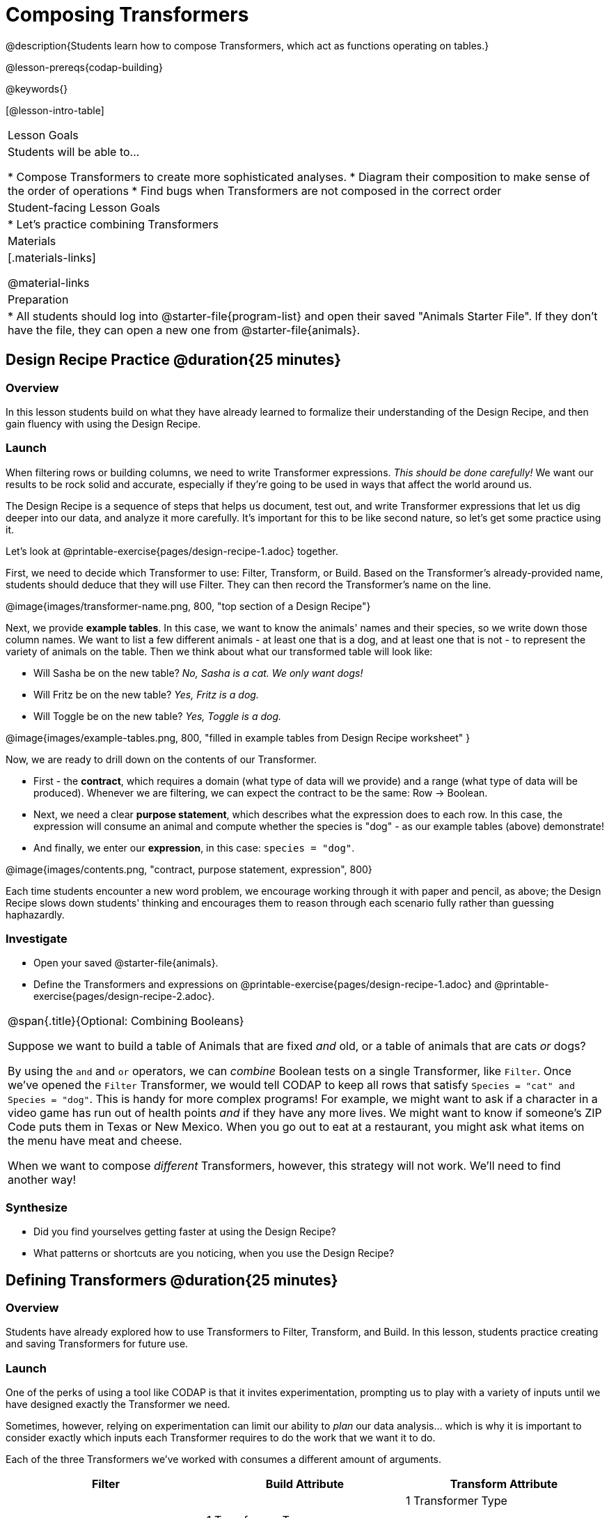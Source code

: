 = Composing Transformers

@description{Students learn how to compose Transformers, which act as functions operating on tables.}

@lesson-prereqs{codap-building}

@keywords{}

[@lesson-intro-table]
|===
| Lesson Goals
| Students will be able to...

* Compose Transformers to create more sophisticated analyses.
* Diagram their composition to make sense of the order of operations
* Find bugs when Transformers are not composed in the correct order

| Student-facing Lesson Goals
|

* Let's practice combining Transformers

| Materials
|[.materials-links]

@material-links

| Preparation
|
* All students should log into @starter-file{program-list} and open their saved "Animals Starter File". If they don't have the file, they can open a new one from @starter-file{animals}.
|===

== Design Recipe Practice @duration{25 minutes}

=== Overview
In this lesson students build on what they have already learned to formalize their understanding of the Design Recipe, and then gain fluency with using the Design Recipe.

=== Launch
When filtering rows or building columns, we need to write Transformer expressions. __This should be done carefully!__ We want our results to be rock solid and accurate, especially if they're going to be used in ways that affect the world around us.

The Design Recipe is a sequence of steps that helps us document, test out, and write Transformer expressions that let us dig deeper into our data, and analyze it more carefully. It's important for this to be like second nature, so let's get some practice using it.

[.lesson-instruction]
Let's look at @printable-exercise{pages/design-recipe-1.adoc} together.

First, we need to decide which Transformer to use: Filter, Transform, or Build. Based on the Transformer's already-provided name, students should deduce that they will use Filter. They can then record the Transformer's name on the line.

@image{images/transformer-name.png, 800, "top section of a Design Recipe"}

Next, we provide *example tables*. In this case, we want to know the animals' names and their species, so we write down those column names. We want to list a few different animals - at least one that is a dog, and at least one that is not - to represent the variety of animals on the table. Then we think about what our transformed table will look like:

- Will Sasha be on the new table? _No, Sasha is a cat. We only want dogs!_

- Will Fritz be on the new table? _Yes, Fritz is a dog._

- Will Toggle be on the new table? _Yes, Toggle is a dog._

@image{images/example-tables.png, 800, "filled in example tables from Design Recipe worksheet" }

Now, we are ready to drill down on the contents of our Transformer.

- First - the *contract*, which requires a domain (what type of data will we provide) and a range (what type of data will be produced). Whenever we are filtering, we can expect the contract to be the same: Row -> Boolean.

- Next, we need a clear *purpose statement*, which describes what the expression does to each row. In this case, the expression will consume an animal and compute whether the species is "dog" - as our example tables (above) demonstrate!

- And finally, we enter our *expression*, in this case: `species = "dog"`.

@image{images/contents.png, "contract, purpose statement, expression", 800}

Each time students encounter a new word problem, we encourage working through it with paper and pencil, as above; the Design Recipe slows down students' thinking and encourages them to reason through each scenario fully rather than guessing haphazardly.


=== Investigate

[.lesson-instruction]
- Open your saved @starter-file{animals}.
- Define the Transformers and expressions on @printable-exercise{pages/design-recipe-1.adoc} and @printable-exercise{pages/design-recipe-2.adoc}.


[.strategy-box, cols="1", grid="none", stripes="none"]
|===
|
@span{.title}{Optional: Combining Booleans}

Suppose we want to build a table of Animals that are fixed _and_ old, or a table of animals that are cats _or_ dogs?

By using the `and` and `or` operators, we can _combine_ Boolean tests on a single Transformer, like `Filter`. Once we've opened the `Filter` Transformer, we would tell CODAP to keep all rows that satisfy `Species = "cat" and Species = "dog"`. This is handy for more complex programs! For example, we might want to ask if a character in a video game has run out of health points _and_ if they have any more lives. We might want to know if someone’s ZIP Code puts them in Texas or New Mexico. When you go out to eat at a restaurant, you might ask what items on the menu have meat and cheese.

When we want to compose _different_ Transformers, however, this strategy will not work. We'll need to find another way!
|===

=== Synthesize
- Did you find yourselves getting faster at using the Design Recipe?
- What patterns or shortcuts are you noticing, when you use the Design Recipe?



== Defining Transformers @duration{25 minutes}

=== Overview

Students have already explored how to use Transformers to Filter, Transform, and Build. In this lesson, students practice creating and saving Transformers for future use.

=== Launch

One of the perks of using a tool like CODAP is that it invites experimentation, prompting us to play with a variety of inputs until we have designed exactly the Transformer we need.

Sometimes, however, relying on experimentation can limit our ability to _plan_ our data analysis... which is why it is important to consider exactly which inputs each Transformer requires to do the work that we want it to do.

Each of the three Transformers we've worked with consumes a different amount of arguments.

[cols= "10,10,10",options="header"]
|===
| Filter
| Build Attribute
| Transform Attribute

| 1 Transformer Type

2 Dataset

3 Expression

| 1 Transformer Type

2 Dataset

3 Name of New Attribute

4 Expression

| 1 Transformer Type

2 Dataset

3 Attribute to Transform

4 New Name for Transformed Attribute

5 Expression

|===

[.lesson-instruction]
- Refer to the table above - a set of three "Transformer Cards" to determine: How many arguments does Filter require? How about Build Attribute? Transform Attribute?
** _Filter requires 2 arguments. Build Attribute requires 3 arguments. Transform Attribute requires 4 arguments._
- Why does each Transformer require a different number of arguments?
** _All Transformeres require a Transformer type and a dataset. Beyond that, Filter only needs a Boolean to know which rows to include and exclude from the new dataset. Build and Transform both require a new attribute name. Transform also needs to know which attribute is being transformed._

=== Investigate

A Transformer Card is a place to organize our thoughts and plan out what we want a given Transformer to do.


Let's practice creating Transformer Cards to represent various Transformers.

[.lesson-instruction]
- Complete the table at the top of the page to use as a reference.
- Respond to the prompts, drawing Circles of Evaluation that represent the transformation needed to create the desired table.
- In the last column, give each Transformer a useful and descriptive name.
- Turn to @printable-exercise{create-transformer-cards.adoc}.
- Turn to @printable-exercise{create-transformer-cards-2.adoc}.


=== Synthesize

- Was it helpful to think about the Circles without worrying about CODAP? Why or why not?
- What is the value of naming Transformers?


== Composing Transformers @duration{25 minutes}

=== Overview

Filtering, transforming and building are powerful transformations, but when they are _combined_ they become even more powerful!

=== Launch

We already know how to filter, transform, and build columns - but what if we want to do _multiple things, all at once?_

A journalist comes to the shelter who wants to write a story about a successful pet adoption -- but she has a very specific set of criteria. She wants to report on the adoption of an animal that weighs *no more than 9 kilograms* (they don't use "pounds" in Britain!).

[.lesson-instruction]
- To provide the journalist with a list of possible pets, what transformations do we need to do to apply to the @starter-file{animals}?
** __We need to filter, showing only rows that are greater than 9kg. We also need to add a column that shows weight in kilograms, dividing pounds by 2.205.__
- Should we filter first? Or build a column first? Why?
** __We need to build a column first.__
- What do you think will happen if we try to filter animals that weigh more than 9kg, before actually building a `"kilos"` column?
** __Sample responses: It will crash! The computer won't like it!__

If we use our Transformers in the wrong order (trying to filter by a column that doesn’t exist yet), we might wind up crashing the program.

[.lesson-point]
Order matters: Build / Transform, _then_ Filter.

In some scenarios, the program might run but produce nonsensical results!

=== Investigate

Let's work together as a class to diagram how we will transform the table using Circles of Evaluation.

[.lesson-instruction]
- We always build first, so let's start there.
- For Q1 on @printable-exercise{composing-transformers.adoc}, diagram how you would build a column that gives each animal's weight in kilograms.
- What will this Circle of Evaluation produce?
** _It will produce a table with a new column that gives the animals' weights in kilograms._

The Transformer produces a _table_! We will use this table as our dataset for the Filter transformer we are about to create... which brings us to the third rule of Circles of Evaluation:

**3) Circles can contain other Circles!**

[.lesson-instruction]
- In the _inner_ Circle of Q3, copy down the Circle of Evaluation that you drew for Q1. We'll use the inner Circle as the Outer Circle's first argument.
- Diagram a Circle-within-a-Circle to create a table that includes only animals that weigh more than 9 kilograms.
- And finally: In the @starter-file{animals}, create and apply the Transformers you've just diagrammed. How many animals at the shelter meet the journalist's criteria?

A perk of composing Transformers is that everything is just a "view" of the original data, rather than a _change_ made to that data. Changes can cause tables to go out of sync, resulting in hard-to-find bugs and invalid results. With Transformers, any updates made to the original dataset will flow through the composition, keeping everything in sync. Transformers can also be reused, eliminating duplicate work.

[.strategy-box, cols="1", grid="none", stripes="none"]
|===
|
@span{.title}{Tip: Renaming Tables}

Encourage students to rename tables descriptively. As students compose Transformers, they may notes that table names start to become quite length, i.e. `(weight-in-kg(filter-if-light(Animals-Dataset)))`. That's a lot of parentheses! As an alternative, students might consider renaming the table something simpler. For instance, `light-animals-in-kg` might be a more useful table name.
|===


=== Investigate

Circles of Evaluation let us think and plan, without getting bogged down by small details.

[.lesson-instruction]
Complete @printable-exercise{pages/matching-composed-transformers.adoc}.


Sometimes, the hardest part of solving a problem is knowing what you want to do, rather than worrying about how to do it. For example, sometimes solving an equation is a lot easier than __setting it up in the first place__. Circles of Evaluation give us an opportunity to think through what we want to do, before getting in front of the computer and worrying about how to do it.

Armed with these tools, we can do some pretty complex analysis! We can even think of data displays as another kind of table operation. What will this Circle of Evaluation produce?

@show{(coe '(box-plot (filter (filter animals-table is-dog) is-young) "age"))}


=== Synthesize

Was it helpful to think about the Circles, without worrying about CODAP? Why or why not?

== Additional Exercises

@opt-printable-exercise{pages/building-from-circles-2.adoc}


